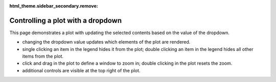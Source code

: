 :html_theme.sidebar_secondary.remove:

Controlling a plot with a dropdown
-----------------------------------

This page demonstrates a plot with updating the selected contents based on the value of the dropdown.

* changing the dropdown value updates which elements of the plot are rendered.
* single clicking an item in the legend hides it from the plot; double clicking an item in the legend hides all other items from the plot.
* click and drag in the plot to define a window to zoom in; double clicking in the plot resets the zoom.
* additional controls are visible at the top right of the plot.

.. raw:: html
   :file: prerendered_figures/figure_2.html
